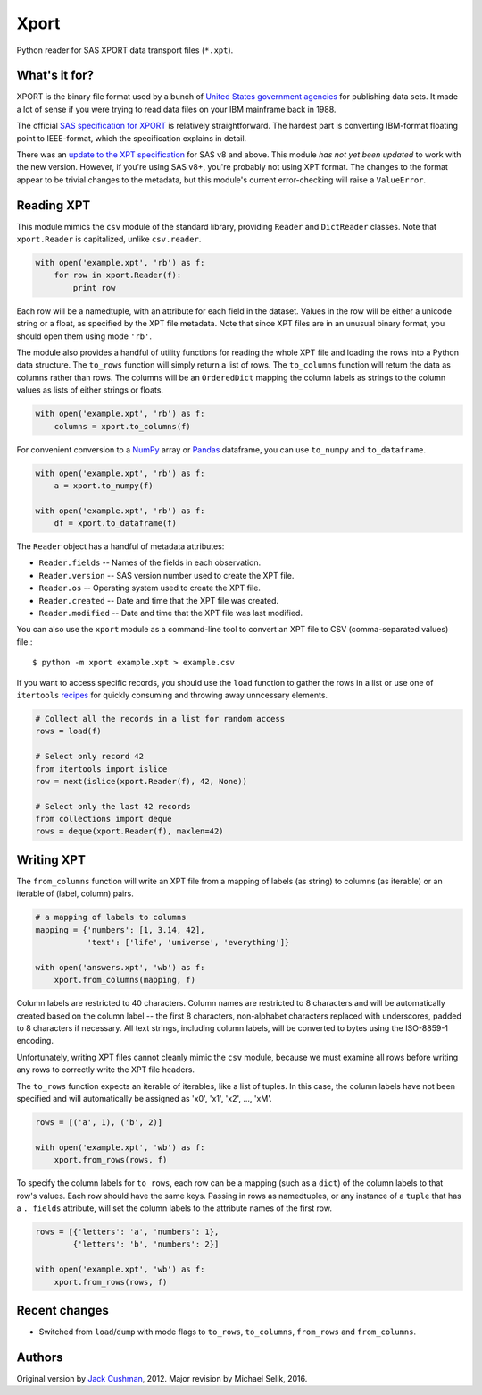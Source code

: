 ========
Xport
========

Python reader for SAS XPORT data transport files (``*.xpt``).



What's it for?
==============

XPORT is the binary file format used by a bunch of `United States
government agencies`_ for publishing data sets. It made a lot of sense
if you were trying to read data files on your IBM mainframe back in
1988.

The official `SAS specification for XPORT`_ is relatively
straightforward. The hardest part is converting IBM-format floating
point to IEEE-format, which the specification explains in detail.

There was an `update to the XPT specification`_ for SAS v8 and above.
This module *has not yet been updated* to work with the new version.
However, if you're using SAS v8+, you're probably not using XPT
format. The changes to the format appear to be trivial changes to the
metadata, but this module's current error-checking will raise a
``ValueError``.

.. _United States government agencies: https://www.google.com/search?q=site:.gov+xpt+file

.. _SAS specification for XPORT: http://support.sas.com/techsup/technote/ts140.pdf

.. _update to the XPT specification: https://support.sas.com/techsup/technote/ts140_2.pdf



Reading XPT
===========

This module mimics the ``csv`` module of the standard library,
providing ``Reader`` and ``DictReader`` classes. Note that
``xport.Reader`` is capitalized, unlike ``csv.reader``.

.. code:: python

    with open('example.xpt', 'rb') as f:
        for row in xport.Reader(f):
            print row



Each row will be a namedtuple, with an attribute for each field in the
dataset. Values in the row will be either a unicode string or a float,
as specified by the XPT file metadata. Note that since XPT files are
in an unusual binary format, you should open them using mode ``'rb'``.



The module also provides a handful of utility functions for reading
the whole XPT file and loading the rows into a Python data structure.
The ``to_rows`` function will simply return a list of rows. The
``to_columns`` function will return the data as columns rather than
rows. The columns will be an ``OrderedDict`` mapping the column labels
as strings to the column values as lists of either strings or floats.

.. code:: python

    with open('example.xpt', 'rb') as f:
        columns = xport.to_columns(f)



For convenient conversion to a `NumPy`_ array or `Pandas`_ dataframe,
you can use ``to_numpy`` and ``to_dataframe``.

.. code:: python

    with open('example.xpt', 'rb') as f:
        a = xport.to_numpy(f)

    with open('example.xpt', 'rb') as f:
        df = xport.to_dataframe(f)

.. _NumPy: http://www.numpy.org/

.. _Pandas: http://pandas.pydata.org/



The ``Reader`` object has a handful of metadata attributes:

* ``Reader.fields`` -- Names of the fields in each observation.

* ``Reader.version`` -- SAS version number used to create the XPT file.

* ``Reader.os`` -- Operating system used to create the XPT file.

* ``Reader.created`` -- Date and time that the XPT file was created.

* ``Reader.modified`` -- Date and time that the XPT file was last modified.



You can also use the ``xport`` module as a command-line tool to convert an XPT
file to CSV (comma-separated values) file.::

    $ python -m xport example.xpt > example.csv



If you want to access specific records, you should use the ``load``
function to gather the rows in a list or use one of ``itertools``
recipes_ for quickly consuming and throwing away unncessary elements.

.. code:: python

    # Collect all the records in a list for random access
    rows = load(f)

    # Select only record 42
    from itertools import islice
    row = next(islice(xport.Reader(f), 42, None))

    # Select only the last 42 records
    from collections import deque
    rows = deque(xport.Reader(f), maxlen=42)

.. _recipes: https://docs.python.org/2/library/itertools.html#recipes



Writing XPT
===========

The ``from_columns`` function will write an XPT file from a mapping of
labels (as string) to columns (as iterable) or an iterable of (label,
column) pairs.

.. code:: python

    # a mapping of labels to columns
    mapping = {'numbers': [1, 3.14, 42],
               'text': ['life', 'universe', 'everything']}

    with open('answers.xpt', 'wb') as f:
        xport.from_columns(mapping, f)



Column labels are restricted to 40 characters. Column names are
restricted to 8 characters and will be automatically created based on
the column label -- the first 8 characters, non-alphabet characters
replaced with underscores, padded to 8 characters if necessary. All
text strings, including column labels, will be converted to bytes
using the ISO-8859-1 encoding.

Unfortunately, writing XPT files cannot cleanly mimic the ``csv``
module, because we must examine all rows before writing any rows to
correctly write the XPT file headers.



The ``to_rows`` function expects an iterable of iterables, like a list
of tuples. In this case, the column labels have not been specified and
will automatically be assigned as 'x0', 'x1', 'x2', ..., 'xM'.

.. code:: python

    rows = [('a', 1), ('b', 2)]

    with open('example.xpt', 'wb') as f:
        xport.from_rows(rows, f)



To specify the column labels for ``to_rows``, each row can be a
mapping (such as a ``dict``) of the column labels to that row's
values. Each row should have the same keys. Passing in rows as
namedtuples, or any instance of a ``tuple`` that has a ``._fields``
attribute, will set the column labels to the attribute names of the
first row.

.. code:: python

    rows = [{'letters': 'a', 'numbers': 1},
            {'letters': 'b', 'numbers': 2}]

    with open('example.xpt', 'wb') as f:
        xport.from_rows(rows, f)






Recent changes
==============

* Switched from ``load``/``dump`` with mode flags to ``to_rows``,
  ``to_columns``, ``from_rows`` and ``from_columns``.


Authors
=======

Original version by `Jack Cushman`_, 2012.
Major revision by Michael Selik, 2016.

.. _Jack Cushman: https://github.com/jcushman
